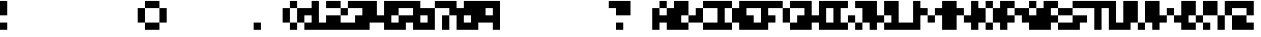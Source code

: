 SplineFontDB: 3.2
FontName: Bullet-Round
FullName: Bullet Round
FamilyName: Bullet
Weight: Regular
Copyright: Copyright (c) 2023, Robin
UComments: "2023-1-13: Created with FontForge (http://fontforge.org)"
Version: 001.000
ItalicAngle: 0
UnderlinePosition: -50
UnderlineWidth: 25
Ascent: 400
Descent: 100
InvalidEm: 0
LayerCount: 2
Layer: 0 0 "Back" 1
Layer: 1 0 "Fore" 0
XUID: [1021 475 -824446587 10045028]
StyleMap: 0x0000
FSType: 0
OS2Version: 0
OS2_WeightWidthSlopeOnly: 0
OS2_UseTypoMetrics: 1
CreationTime: 1673655408
ModificationTime: 1673655824
OS2TypoAscent: 0
OS2TypoAOffset: 1
OS2TypoDescent: 0
OS2TypoDOffset: 1
OS2TypoLinegap: 45
OS2WinAscent: 0
OS2WinAOffset: 1
OS2WinDescent: 0
OS2WinDOffset: 1
HheadAscent: 0
HheadAOffset: 1
HheadDescent: 0
HheadDOffset: 1
MarkAttachClasses: 1
DEI: 91125
Encoding: ISO8859-1
UnicodeInterp: none
NameList: AGL For New Fonts
DisplaySize: -48
AntiAlias: 0
FitToEm: 0
WinInfo: 0 29 10
OnlyBitmaps: 1
BeginPrivate: 0
EndPrivate
BeginChars: 256 256

StartChar: uni0000
Encoding: 0 0 0
Width: 300
Flags: W
LayerCount: 2
EndChar

StartChar: uni0001
Encoding: 1 1 1
Width: 300
Flags: W
LayerCount: 2
EndChar

StartChar: uni0002
Encoding: 2 2 2
Width: 300
Flags: W
LayerCount: 2
EndChar

StartChar: uni0003
Encoding: 3 3 3
Width: 300
Flags: W
LayerCount: 2
EndChar

StartChar: uni0004
Encoding: 4 4 4
Width: 300
Flags: W
LayerCount: 2
EndChar

StartChar: uni0005
Encoding: 5 5 5
Width: 300
Flags: W
LayerCount: 2
EndChar

StartChar: uni0006
Encoding: 6 6 6
Width: 300
Flags: W
LayerCount: 2
EndChar

StartChar: uni0007
Encoding: 7 7 7
Width: 300
Flags: W
LayerCount: 2
EndChar

StartChar: uni0008
Encoding: 8 8 8
Width: 300
Flags: W
LayerCount: 2
EndChar

StartChar: uni0009
Encoding: 9 9 9
Width: 300
Flags: W
LayerCount: 2
EndChar

StartChar: uni000A
Encoding: 10 10 10
Width: 300
Flags: W
LayerCount: 2
EndChar

StartChar: uni000B
Encoding: 11 11 11
Width: 300
Flags: W
LayerCount: 2
EndChar

StartChar: uni000C
Encoding: 12 12 12
Width: 300
Flags: W
LayerCount: 2
EndChar

StartChar: uni000D
Encoding: 13 13 13
Width: 300
Flags: W
LayerCount: 2
EndChar

StartChar: uni000E
Encoding: 14 14 14
Width: 300
Flags: W
LayerCount: 2
EndChar

StartChar: uni000F
Encoding: 15 15 15
Width: 300
Flags: W
LayerCount: 2
EndChar

StartChar: uni0010
Encoding: 16 16 16
Width: 300
Flags: W
LayerCount: 2
EndChar

StartChar: uni0011
Encoding: 17 17 17
Width: 300
Flags: W
LayerCount: 2
EndChar

StartChar: uni0012
Encoding: 18 18 18
Width: 300
Flags: W
LayerCount: 2
EndChar

StartChar: uni0013
Encoding: 19 19 19
Width: 300
Flags: W
LayerCount: 2
EndChar

StartChar: uni0014
Encoding: 20 20 20
Width: 300
Flags: W
LayerCount: 2
EndChar

StartChar: uni0015
Encoding: 21 21 21
Width: 300
Flags: W
LayerCount: 2
EndChar

StartChar: uni0016
Encoding: 22 22 22
Width: 300
Flags: W
LayerCount: 2
EndChar

StartChar: uni0017
Encoding: 23 23 23
Width: 300
Flags: W
LayerCount: 2
EndChar

StartChar: uni0018
Encoding: 24 24 24
Width: 300
Flags: W
LayerCount: 2
EndChar

StartChar: uni0019
Encoding: 25 25 25
Width: 300
Flags: W
LayerCount: 2
EndChar

StartChar: uni001A
Encoding: 26 26 26
Width: 300
Flags: W
LayerCount: 2
EndChar

StartChar: uni001B
Encoding: 27 27 27
Width: 300
Flags: W
LayerCount: 2
EndChar

StartChar: uni001C
Encoding: 28 28 28
Width: 300
Flags: W
LayerCount: 2
EndChar

StartChar: uni001D
Encoding: 29 29 29
Width: 300
Flags: W
LayerCount: 2
EndChar

StartChar: uni001E
Encoding: 30 30 30
Width: 300
Flags: W
LayerCount: 2
EndChar

StartChar: uni001F
Encoding: 31 31 31
Width: 300
Flags: W
LayerCount: 2
EndChar

StartChar: space
Encoding: 32 32 32
Width: 300
Flags: W
LayerCount: 2
EndChar

StartChar: exclam
Encoding: 33 33 33
Width: 100
Flags: W
LayerCount: 2
Fore
SplineSet
0 300 m 1
 0 400 l 1
 100 400 l 1
 100 300 l 1
 100 200 l 1
 0 200 l 1
 0 300 l 1
0 0 m 1
 0 100 l 1
 100 100 l 1
 100 0 l 1
 0 0 l 1
EndSplineSet
EndChar

StartChar: quotedbl
Encoding: 34 34 34
Width: 300
Flags: W
LayerCount: 2
EndChar

StartChar: numbersign
Encoding: 35 35 35
Width: 300
Flags: W
LayerCount: 2
EndChar

StartChar: dollar
Encoding: 36 36 36
Width: 300
Flags: W
LayerCount: 2
EndChar

StartChar: percent
Encoding: 37 37 37
Width: 300
Flags: W
LayerCount: 2
EndChar

StartChar: ampersand
Encoding: 38 38 38
Width: 300
Flags: W
LayerCount: 2
EndChar

StartChar: quotesingle
Encoding: 39 39 39
Width: 300
Flags: W
LayerCount: 2
EndChar

StartChar: parenleft
Encoding: 40 40 40
Width: 200
Flags: W
LayerCount: 2
Fore
SplineSet
100 300 m 1
 100 400 l 1
 200 400 l 1
 200 300 l 1
 100 300 l 1
0 200 m 1
 0 300 l 1
 100 300 l 1
 100 200 l 1
 100 100 l 1
 0 100 l 1
 0 200 l 1
100 0 m 1
 100 100 l 1
 200 100 l 1
 200 0 l 1
 100 0 l 1
EndSplineSet
EndChar

StartChar: parenright
Encoding: 41 41 41
Width: 200
Flags: W
LayerCount: 2
Fore
SplineSet
0 300 m 1
 0 400 l 1
 100 400 l 1
 100 300 l 1
 0 300 l 1
100 200 m 1
 100 300 l 1
 200 300 l 1
 200 200 l 1
 200 100 l 1
 100 100 l 1
 100 200 l 1
0 0 m 1
 0 100 l 1
 100 100 l 1
 100 0 l 1
 0 0 l 1
EndSplineSet
EndChar

StartChar: asterisk
Encoding: 42 42 42
Width: 300
Flags: W
LayerCount: 2
EndChar

StartChar: plus
Encoding: 43 43 43
Width: 300
Flags: W
LayerCount: 2
EndChar

StartChar: comma
Encoding: 44 44 44
Width: 300
Flags: W
LayerCount: 2
EndChar

StartChar: hyphen
Encoding: 45 45 45
Width: 300
Flags: W
LayerCount: 2
EndChar

StartChar: period
Encoding: 46 46 46
Width: 100
Flags: W
LayerCount: 2
Fore
SplineSet
0 0 m 1
 0 100 l 1
 100 100 l 1
 100 0 l 1
 0 0 l 1
EndSplineSet
EndChar

StartChar: slash
Encoding: 47 47 47
Width: 300
Flags: W
LayerCount: 2
EndChar

StartChar: zero
Encoding: 48 48 48
Width: 300
Flags: W
LayerCount: 2
Fore
SplineSet
100 300 m 1
 100 400 l 1
 200 400 l 1
 200 300 l 1
 100 300 l 1
100 300 m 1
 100 200 l 1
 100 100 l 1
 0 100 l 1
 0 200 l 1
 0 300 l 1
 100 300 l 1
200 200 m 1
 200 300 l 1
 300 300 l 1
 300 200 l 1
 300 100 l 1
 200 100 l 1
 200 200 l 1
100 0 m 1
 100 100 l 1
 200 100 l 1
 200 0 l 1
 100 0 l 1
EndSplineSet
EndChar

StartChar: one
Encoding: 49 49 49
Width: 300
Flags: W
LayerCount: 2
Fore
SplineSet
200 200 m 1
 200 100 l 1
 300 100 l 1
 300 0 l 1
 200 0 l 1
 100 0 l 1
 0 0 l 1
 0 100 l 1
 100 100 l 1
 100 200 l 1
 0 200 l 1
 0 300 l 1
 100 300 l 1
 100 400 l 1
 200 400 l 1
 200 300 l 1
 200 200 l 1
EndSplineSet
EndChar

StartChar: two
Encoding: 50 50 50
Width: 300
Flags: W
LayerCount: 2
Fore
SplineSet
100 400 m 1
 200 400 l 1
 200 300 l 1
 100 300 l 1
 0 300 l 1
 0 400 l 1
 100 400 l 1
200 200 m 1
 200 300 l 1
 300 300 l 1
 300 200 l 1
 200 200 l 1
0 200 m 1
 100 200 l 1
 200 200 l 1
 200 100 l 1
 300 100 l 1
 300 0 l 1
 200 0 l 1
 100 0 l 1
 0 0 l 1
 0 100 l 1
 0 200 l 1
EndSplineSet
EndChar

StartChar: three
Encoding: 51 51 51
Width: 300
Flags: W
LayerCount: 2
Fore
SplineSet
100 400 m 1
 200 400 l 1
 300 400 l 1
 300 300 l 1
 300 200 l 1
 300 100 l 1
 300 0 l 1
 200 0 l 1
 100 0 l 1
 0 0 l 1
 0 100 l 1
 100 100 l 1
 100 200 l 1
 200 200 l 1
 200 300 l 1
 100 300 l 1
 0 300 l 1
 0 400 l 1
 100 400 l 1
EndSplineSet
EndChar

StartChar: four
Encoding: 52 52 52
Width: 300
Flags: W
LayerCount: 2
Fore
SplineSet
200 300 m 1
 200 400 l 1
 300 400 l 1
 300 300 l 1
 300 200 l 1
 300 100 l 1
 300 0 l 1
 200 0 l 1
 200 100 l 1
 100 100 l 1
 0 100 l 1
 0 200 l 1
 0 300 l 1
 0 400 l 1
 100 400 l 1
 100 300 l 1
 100 200 l 1
 200 200 l 1
 200 300 l 1
EndSplineSet
EndChar

StartChar: five
Encoding: 53 53 53
Width: 300
Flags: W
LayerCount: 2
Fore
SplineSet
100 400 m 1
 200 400 l 1
 300 400 l 1
 300 300 l 1
 200 300 l 1
 100 300 l 1
 100 200 l 1
 0 200 l 1
 0 300 l 1
 0 400 l 1
 100 400 l 1
0 100 m 1
 100 100 l 1
 100 200 l 1
 200 200 l 1
 300 200 l 1
 300 100 l 1
 200 100 l 1
 200 0 l 1
 100 0 l 1
 0 0 l 1
 0 100 l 1
EndSplineSet
EndChar

StartChar: six
Encoding: 54 54 54
Width: 300
Flags: W
LayerCount: 2
Fore
SplineSet
100 300 m 1
 300 300 l 1
 300 0 l 1
 0 0 l 1
 0 400 l 1
 100 400 l 1
 100 300 l 1
200 100 m 1
 200 200 l 1
 100 200 l 1
 100 100 l 1
 200 100 l 1
EndSplineSet
EndChar

StartChar: seven
Encoding: 55 55 55
Width: 300
Flags: W
LayerCount: 2
Fore
SplineSet
100 400 m 1
 200 400 l 1
 300 400 l 1
 300 300 l 1
 300 200 l 1
 200 200 l 1
 200 300 l 1
 100 300 l 1
 0 300 l 1
 0 400 l 1
 100 400 l 1
100 100 m 1
 100 200 l 1
 200 200 l 1
 200 100 l 1
 200 0 l 1
 100 0 l 1
 100 100 l 1
EndSplineSet
EndChar

StartChar: eight
Encoding: 56 56 56
Width: 300
Flags: W
LayerCount: 2
Fore
SplineSet
100 400 m 1
 300 400 l 1
 300 0 l 1
 0 0 l 1
 0 300 l 1
 100 300 l 1
 100 400 l 1
200 100 m 1
 200 200 l 1
 100 200 l 1
 100 100 l 1
 200 100 l 1
EndSplineSet
EndChar

StartChar: nine
Encoding: 57 57 57
Width: 300
Flags: W
LayerCount: 2
Fore
SplineSet
200 400 m 1
 300 400 l 1
 300 0 l 1
 200 0 l 1
 200 100 l 1
 0 100 l 1
 0 400 l 1
 200 400 l 1
200 200 m 1
 200 300 l 1
 100 300 l 1
 100 200 l 1
 200 200 l 1
EndSplineSet
EndChar

StartChar: colon
Encoding: 58 58 58
Width: 300
Flags: W
LayerCount: 2
EndChar

StartChar: semicolon
Encoding: 59 59 59
Width: 300
Flags: W
LayerCount: 2
EndChar

StartChar: less
Encoding: 60 60 60
Width: 300
Flags: W
LayerCount: 2
EndChar

StartChar: equal
Encoding: 61 61 61
Width: 300
Flags: W
LayerCount: 2
EndChar

StartChar: greater
Encoding: 62 62 62
Width: 300
Flags: W
LayerCount: 2
EndChar

StartChar: question
Encoding: 63 63 63
Width: 300
Flags: W
LayerCount: 2
Fore
SplineSet
100 400 m 1
 200 400 l 1
 300 400 l 1
 300 300 l 1
 300 200 l 1
 200 200 l 1
 100 200 l 1
 100 300 l 1
 0 300 l 1
 0 400 l 1
 100 400 l 1
100 0 m 1
 100 100 l 1
 200 100 l 1
 200 0 l 1
 100 0 l 1
EndSplineSet
EndChar

StartChar: at
Encoding: 64 64 64
Width: 300
Flags: W
LayerCount: 2
EndChar

StartChar: A
Encoding: 65 65 65
Width: 300
Flags: W
LayerCount: 2
Fore
SplineSet
100 300 m 1
 100 400 l 1
 200 400 l 1
 200 300 l 1
 100 300 l 1
200 200 m 1
 200 300 l 1
 300 300 l 1
 300 200 l 1
 300 100 l 1
 300 0 l 1
 200 0 l 1
 200 100 l 1
 100 100 l 1
 100 0 l 1
 0 0 l 1
 0 100 l 1
 0 200 l 1
 0 300 l 1
 100 300 l 1
 100 200 l 1
 200 200 l 1
EndSplineSet
EndChar

StartChar: B
Encoding: 66 66 66
Width: 300
Flags: W
LayerCount: 2
Fore
SplineSet
100 200 m 1
 100 100 l 1
 200 100 l 1
 200 0 l 1
 100 0 l 1
 0 0 l 1
 0 100 l 1
 0 200 l 1
 0 300 l 1
 0 400 l 1
 100 400 l 1
 200 400 l 1
 200 300 l 1
 200 200 l 1
 100 200 l 1
200 100 m 1
 200 200 l 1
 300 200 l 1
 300 100 l 1
 200 100 l 1
EndSplineSet
EndChar

StartChar: C
Encoding: 67 67 67
Width: 300
Flags: W
LayerCount: 2
Fore
SplineSet
100 400 m 1
 200 400 l 1
 300 400 l 1
 300 300 l 1
 200 300 l 1
 100 300 l 1
 100 400 l 1
0 200 m 1
 0 300 l 1
 100 300 l 1
 100 200 l 1
 100 100 l 1
 0 100 l 1
 0 200 l 1
200 0 m 1
 100 0 l 1
 100 100 l 1
 200 100 l 1
 300 100 l 1
 300 0 l 1
 200 0 l 1
EndSplineSet
EndChar

StartChar: D
Encoding: 68 68 68
Width: 300
Flags: W
LayerCount: 2
Fore
SplineSet
200 200 m 1
 200 300 l 1
 300 300 l 1
 300 200 l 1
 300 100 l 1
 200 100 l 1
 200 200 l 1
100 200 m 1
 100 100 l 1
 200 100 l 1
 200 0 l 1
 100 0 l 1
 0 0 l 1
 0 100 l 1
 0 200 l 1
 0 300 l 1
 0 400 l 1
 100 400 l 1
 200 400 l 1
 200 300 l 1
 100 300 l 1
 100 200 l 1
EndSplineSet
EndChar

StartChar: E
Encoding: 69 69 69
Width: 300
Flags: W
LayerCount: 2
Fore
SplineSet
100 400 m 1
 200 400 l 1
 300 400 l 1
 300 300 l 1
 200 300 l 1
 100 300 l 1
 100 200 l 1
 200 200 l 1
 200 100 l 1
 300 100 l 1
 300 0 l 1
 200 0 l 1
 100 0 l 1
 0 0 l 1
 0 100 l 1
 0 200 l 1
 0 300 l 1
 0 400 l 1
 100 400 l 1
EndSplineSet
EndChar

StartChar: F
Encoding: 70 70 70
Width: 300
Flags: W
LayerCount: 2
Fore
SplineSet
100 400 m 1
 200 400 l 1
 300 400 l 1
 300 300 l 1
 200 300 l 1
 100 300 l 1
 100 200 l 1
 200 200 l 1
 200 100 l 1
 100 100 l 1
 100 0 l 1
 0 0 l 1
 0 100 l 1
 0 200 l 1
 0 300 l 1
 0 400 l 1
 100 400 l 1
EndSplineSet
EndChar

StartChar: G
Encoding: 71 71 71
Width: 300
Flags: W
LayerCount: 2
Fore
SplineSet
100 400 m 1
 200 400 l 1
 300 400 l 1
 300 300 l 1
 200 300 l 1
 100 300 l 1
 100 400 l 1
0 200 m 1
 0 300 l 1
 100 300 l 1
 100 200 l 1
 100 100 l 1
 0 100 l 1
 0 200 l 1
200 0 m 1
 100 0 l 1
 100 100 l 1
 200 100 l 1
 200 200 l 1
 300 200 l 1
 300 100 l 1
 300 0 l 1
 200 0 l 1
EndSplineSet
EndChar

StartChar: H
Encoding: 72 72 72
Width: 300
Flags: W
LayerCount: 2
Fore
SplineSet
200 300 m 1
 200 400 l 1
 300 400 l 1
 300 300 l 1
 300 200 l 1
 300 100 l 1
 300 0 l 1
 200 0 l 1
 200 100 l 1
 100 100 l 1
 100 0 l 1
 0 0 l 1
 0 100 l 1
 0 200 l 1
 0 300 l 1
 0 400 l 1
 100 400 l 1
 100 300 l 1
 100 200 l 1
 200 200 l 1
 200 300 l 1
EndSplineSet
EndChar

StartChar: I
Encoding: 73 73 73
Width: 300
Flags: W
LayerCount: 2
Fore
SplineSet
200 0 m 1
 100 0 l 1
 0 0 l 1
 0 100 l 1
 100 100 l 1
 100 200 l 1
 100 300 l 1
 0 300 l 1
 0 400 l 1
 100 400 l 1
 200 400 l 1
 300 400 l 1
 300 300 l 1
 200 300 l 1
 200 200 l 1
 200 100 l 1
 300 100 l 1
 300 0 l 1
 200 0 l 1
EndSplineSet
EndChar

StartChar: J
Encoding: 74 74 74
Width: 300
Flags: W
LayerCount: 2
Fore
SplineSet
0 100 m 1
 0 200 l 1
 100 200 l 1
 100 100 l 1
 0 100 l 1
300 200 m 1
 300 100 l 1
 200 100 l 1
 200 200 l 1
 200 300 l 1
 100 300 l 1
 100 400 l 1
 200 400 l 1
 300 400 l 1
 300 300 l 1
 300 200 l 1
100 0 m 1
 100 100 l 1
 200 100 l 1
 200 0 l 1
 100 0 l 1
EndSplineSet
EndChar

StartChar: K
Encoding: 75 75 75
Width: 300
Flags: W
LayerCount: 2
Fore
SplineSet
300 300 m 1
 300 200 l 1
 200 200 l 1
 200 300 l 1
 200 400 l 1
 300 400 l 1
 300 300 l 1
200 200 m 1
 200 100 l 1
 100 100 l 1
 100 0 l 1
 0 0 l 1
 0 100 l 1
 0 200 l 1
 0 300 l 1
 0 400 l 1
 100 400 l 1
 100 300 l 1
 100 200 l 1
 200 200 l 1
200 0 m 1
 200 100 l 1
 300 100 l 1
 300 0 l 1
 200 0 l 1
EndSplineSet
EndChar

StartChar: L
Encoding: 76 76 76
Width: 300
Flags: W
LayerCount: 2
Fore
SplineSet
200 0 m 1
 100 0 l 1
 0 0 l 1
 0 100 l 1
 0 200 l 1
 0 300 l 1
 0 400 l 1
 100 400 l 1
 100 300 l 1
 100 200 l 1
 100 100 l 1
 200 100 l 1
 300 100 l 1
 300 0 l 1
 200 0 l 1
EndSplineSet
EndChar

StartChar: M
Encoding: 77 77 77
Width: 500
Flags: W
LayerCount: 2
Fore
SplineSet
200 100 m 1
 200 200 l 1
 300 200 l 1
 300 100 l 1
 200 100 l 1
100 100 m 1
 100 0 l 1
 0 0 l 1
 0 100 l 1
 0 200 l 1
 0 300 l 1
 0 400 l 1
 100 400 l 1
 100 300 l 1
 200 300 l 1
 200 200 l 1
 100 200 l 1
 100 100 l 1
400 100 m 1
 400 200 l 1
 300 200 l 1
 300 300 l 1
 400 300 l 1
 400 400 l 1
 500 400 l 1
 500 300 l 1
 500 200 l 1
 500 100 l 1
 500 0 l 1
 400 0 l 1
 400 100 l 1
EndSplineSet
EndChar

StartChar: N
Encoding: 78 78 78
Width: 400
Flags: W
LayerCount: 2
Fore
SplineSet
100 300 m 1
 200 300 l 1
 200 200 l 1
 100 200 l 1
 100 100 l 1
 100 0 l 1
 0 0 l 1
 0 100 l 1
 0 200 l 1
 0 300 l 1
 0 400 l 1
 100 400 l 1
 100 300 l 1
300 300 m 1
 300 400 l 1
 400 400 l 1
 400 300 l 1
 400 200 l 1
 400 100 l 1
 400 0 l 1
 300 0 l 1
 300 100 l 1
 200 100 l 1
 200 200 l 1
 300 200 l 1
 300 300 l 1
EndSplineSet
EndChar

StartChar: O
Encoding: 79 79 79
Width: 300
Flags: W
LayerCount: 2
Fore
SplineSet
100 300 m 1
 100 400 l 1
 200 400 l 1
 200 300 l 1
 100 300 l 1
100 300 m 1
 100 200 l 1
 100 100 l 1
 0 100 l 1
 0 200 l 1
 0 300 l 1
 100 300 l 1
200 200 m 1
 200 300 l 1
 300 300 l 1
 300 200 l 1
 300 100 l 1
 200 100 l 1
 200 200 l 1
100 0 m 1
 100 100 l 1
 200 100 l 1
 200 0 l 1
 100 0 l 1
EndSplineSet
EndChar

StartChar: P
Encoding: 80 80 80
Width: 300
Flags: W
LayerCount: 2
Fore
SplineSet
100 300 m 1
 100 200 l 1
 200 200 l 1
 200 100 l 1
 100 100 l 1
 100 0 l 1
 0 0 l 1
 0 100 l 1
 0 200 l 1
 0 300 l 1
 0 400 l 1
 100 400 l 1
 200 400 l 1
 200 300 l 1
 100 300 l 1
200 200 m 1
 200 300 l 1
 300 300 l 1
 300 200 l 1
 200 200 l 1
EndSplineSet
EndChar

StartChar: Q
Encoding: 81 81 81
Width: 300
Flags: W
LayerCount: 2
Fore
SplineSet
100 300 m 1
 100 400 l 1
 200 400 l 1
 200 300 l 1
 100 300 l 1
200 200 m 1
 200 300 l 1
 300 300 l 1
 300 200 l 1
 300 100 l 1
 300 0 l 1
 200 0 l 1
 100 0 l 1
 100 100 l 1
 0 100 l 1
 0 200 l 1
 0 300 l 1
 100 300 l 1
 100 200 l 1
 200 200 l 1
EndSplineSet
EndChar

StartChar: R
Encoding: 82 82 82
Width: 300
Flags: W
LayerCount: 2
Fore
SplineSet
100 300 m 1
 100 200 l 1
 200 200 l 1
 200 100 l 1
 100 100 l 1
 100 0 l 1
 0 0 l 1
 0 100 l 1
 0 200 l 1
 0 300 l 1
 0 400 l 1
 100 400 l 1
 200 400 l 1
 200 300 l 1
 100 300 l 1
200 200 m 1
 200 300 l 1
 300 300 l 1
 300 200 l 1
 200 200 l 1
200 0 m 1
 200 100 l 1
 300 100 l 1
 300 0 l 1
 200 0 l 1
EndSplineSet
EndChar

StartChar: S
Encoding: 83 83 83
Width: 300
Flags: W
LayerCount: 2
Fore
SplineSet
100 400 m 1
 200 400 l 1
 300 400 l 1
 300 300 l 1
 200 300 l 1
 100 300 l 1
 100 400 l 1
0 200 m 1
 0 300 l 1
 100 300 l 1
 100 200 l 1
 0 200 l 1
0 100 m 1
 100 100 l 1
 100 200 l 1
 200 200 l 1
 300 200 l 1
 300 100 l 1
 200 100 l 1
 200 0 l 1
 100 0 l 1
 0 0 l 1
 0 100 l 1
EndSplineSet
EndChar

StartChar: T
Encoding: 84 84 84
Width: 300
Flags: W
LayerCount: 2
Fore
SplineSet
100 400 m 1
 200 400 l 1
 300 400 l 1
 300 300 l 1
 200 300 l 1
 200 200 l 1
 200 100 l 1
 200 0 l 1
 100 0 l 1
 100 100 l 1
 100 200 l 1
 100 300 l 1
 0 300 l 1
 0 400 l 1
 100 400 l 1
EndSplineSet
EndChar

StartChar: U
Encoding: 85 85 85
Width: 300
Flags: W
LayerCount: 2
Fore
SplineSet
200 300 m 1
 200 400 l 1
 300 400 l 1
 300 300 l 1
 300 200 l 1
 300 100 l 1
 300 0 l 1
 200 0 l 1
 100 0 l 1
 0 0 l 1
 0 100 l 1
 0 200 l 1
 0 300 l 1
 0 400 l 1
 100 400 l 1
 100 300 l 1
 100 200 l 1
 100 100 l 1
 200 100 l 1
 200 200 l 1
 200 300 l 1
EndSplineSet
EndChar

StartChar: V
Encoding: 86 86 86
Width: 300
Flags: W
LayerCount: 2
Fore
SplineSet
100 200 m 1
 100 100 l 1
 0 100 l 1
 0 200 l 1
 0 300 l 1
 0 400 l 1
 100 400 l 1
 100 300 l 1
 100 200 l 1
300 200 m 1
 300 100 l 1
 200 100 l 1
 200 200 l 1
 200 300 l 1
 200 400 l 1
 300 400 l 1
 300 300 l 1
 300 200 l 1
100 0 m 1
 100 100 l 1
 200 100 l 1
 200 0 l 1
 100 0 l 1
EndSplineSet
EndChar

StartChar: W
Encoding: 87 87 87
Width: 500
Flags: W
LayerCount: 2
Fore
SplineSet
100 300 m 1
 100 200 l 1
 200 200 l 1
 200 100 l 1
 100 100 l 1
 100 0 l 1
 0 0 l 1
 0 100 l 1
 0 200 l 1
 0 300 l 1
 0 400 l 1
 100 400 l 1
 100 300 l 1
200 200 m 1
 200 300 l 1
 300 300 l 1
 300 200 l 1
 200 200 l 1
400 300 m 1
 400 400 l 1
 500 400 l 1
 500 300 l 1
 500 200 l 1
 500 100 l 1
 500 0 l 1
 400 0 l 1
 400 100 l 1
 300 100 l 1
 300 200 l 1
 400 200 l 1
 400 300 l 1
EndSplineSet
EndChar

StartChar: X
Encoding: 88 88 88
Width: 300
Flags: W
LayerCount: 2
Fore
SplineSet
100 400 m 1
 100 300 l 1
 100 200 l 1
 0 200 l 1
 0 300 l 1
 0 400 l 1
 100 400 l 1
200 300 m 1
 200 400 l 1
 300 400 l 1
 300 300 l 1
 300 200 l 1
 200 200 l 1
 200 300 l 1
100 100 m 1
 100 200 l 1
 200 200 l 1
 200 100 l 1
 100 100 l 1
0 0 m 1
 0 100 l 1
 100 100 l 1
 100 0 l 1
 0 0 l 1
200 0 m 1
 200 100 l 1
 300 100 l 1
 300 0 l 1
 200 0 l 1
EndSplineSet
EndChar

StartChar: Y
Encoding: 89 89 89
Width: 300
Flags: W
LayerCount: 2
Fore
SplineSet
100 400 m 1
 100 300 l 1
 100 200 l 1
 0 200 l 1
 0 300 l 1
 0 400 l 1
 100 400 l 1
200 300 m 1
 200 400 l 1
 300 400 l 1
 300 300 l 1
 300 200 l 1
 200 200 l 1
 200 300 l 1
100 100 m 1
 100 200 l 1
 200 200 l 1
 200 100 l 1
 200 0 l 1
 100 0 l 1
 100 100 l 1
EndSplineSet
EndChar

StartChar: Z
Encoding: 90 90 90
Width: 300
Flags: W
LayerCount: 2
Fore
SplineSet
200 400 m 1
 300 400 l 1
 300 300 l 1
 300 200 l 1
 200 200 l 1
 200 300 l 1
 100 300 l 1
 0 300 l 1
 0 400 l 1
 100 400 l 1
 200 400 l 1
0 200 m 1
 100 200 l 1
 200 200 l 1
 200 100 l 1
 300 100 l 1
 300 0 l 1
 200 0 l 1
 100 0 l 1
 0 0 l 1
 0 100 l 1
 0 200 l 1
EndSplineSet
EndChar

StartChar: bracketleft
Encoding: 91 91 91
Width: 300
Flags: W
LayerCount: 2
EndChar

StartChar: backslash
Encoding: 92 92 92
Width: 300
Flags: W
LayerCount: 2
EndChar

StartChar: bracketright
Encoding: 93 93 93
Width: 300
Flags: W
LayerCount: 2
EndChar

StartChar: asciicircum
Encoding: 94 94 94
Width: 300
Flags: W
LayerCount: 2
EndChar

StartChar: underscore
Encoding: 95 95 95
Width: 300
Flags: W
LayerCount: 2
EndChar

StartChar: grave
Encoding: 96 96 96
Width: 300
Flags: W
LayerCount: 2
EndChar

StartChar: a
Encoding: 97 97 97
Width: 300
Flags: W
LayerCount: 2
Fore
SplineSet
100 300 m 1
 200 300 l 1
 300 300 l 1
 300 200 l 1
 300 100 l 1
 300 0 l 1
 200 0 l 1
 100 0 l 1
 100 100 l 1
 200 100 l 1
 200 200 l 1
 100 200 l 1
 100 300 l 1
0 100 m 1
 0 200 l 1
 100 200 l 1
 100 100 l 1
 0 100 l 1
EndSplineSet
EndChar

StartChar: b
Encoding: 98 98 98
Width: 300
Flags: W
LayerCount: 2
Fore
SplineSet
100 200 m 1
 100 100 l 1
 200 100 l 1
 200 0 l 1
 100 0 l 1
 0 0 l 1
 0 100 l 1
 0 200 l 1
 0 300 l 1
 0 400 l 1
 100 400 l 1
 100 300 l 1
 200 300 l 1
 200 200 l 1
 100 200 l 1
200 100 m 1
 200 200 l 1
 300 200 l 1
 300 100 l 1
 200 100 l 1
EndSplineSet
EndChar

StartChar: c
Encoding: 99 99 99
Width: 300
Flags: W
LayerCount: 2
Fore
SplineSet
100 300 m 1
 200 300 l 1
 300 300 l 1
 300 200 l 1
 200 200 l 1
 100 200 l 1
 100 300 l 1
0 100 m 1
 0 200 l 1
 100 200 l 1
 100 100 l 1
 0 100 l 1
200 0 m 1
 100 0 l 1
 100 100 l 1
 200 100 l 1
 300 100 l 1
 300 0 l 1
 200 0 l 1
EndSplineSet
EndChar

StartChar: d
Encoding: 100 100 100
Width: 300
Flags: W
LayerCount: 2
Fore
SplineSet
200 300 m 1
 200 400 l 1
 300 400 l 1
 300 300 l 1
 300 200 l 1
 300 100 l 1
 300 0 l 1
 200 0 l 1
 100 0 l 1
 100 100 l 1
 200 100 l 1
 200 200 l 1
 100 200 l 1
 100 300 l 1
 200 300 l 1
0 100 m 1
 0 200 l 1
 100 200 l 1
 100 100 l 1
 0 100 l 1
EndSplineSet
EndChar

StartChar: e
Encoding: 101 101 101
Width: 300
Flags: W
LayerCount: 2
Fore
SplineSet
100 300 m 1
 100 400 l 1
 200 400 l 1
 200 300 l 1
 100 300 l 1
100 300 m 1
 100 200 l 1
 200 200 l 1
 200 100 l 1
 300 100 l 1
 300 0 l 1
 200 0 l 1
 100 0 l 1
 100 100 l 1
 0 100 l 1
 0 200 l 1
 0 300 l 1
 100 300 l 1
200 200 m 1
 200 300 l 1
 300 300 l 1
 300 200 l 1
 200 200 l 1
EndSplineSet
EndChar

StartChar: f
Encoding: 102 102 102
Width: 300
Flags: W
LayerCount: 2
Fore
SplineSet
200 300 m 1
 200 400 l 1
 300 400 l 1
 300 300 l 1
 200 300 l 1
100 200 m 1
 100 300 l 1
 200 300 l 1
 200 200 l 1
 300 200 l 1
 300 100 l 1
 200 100 l 1
 200 0 l 1
 100 0 l 1
 100 100 l 1
 0 100 l 1
 0 200 l 1
 100 200 l 1
EndSplineSet
EndChar

StartChar: g
Encoding: 103 103 103
Width: 300
Flags: W
LayerCount: 2
Fore
SplineSet
100 300 m 1
 200 300 l 1
 300 300 l 1
 300 200 l 1
 300 100 l 1
 300 0 l 1
 200 0 l 1
 200 100 l 1
 100 100 l 1
 0 100 l 1
 0 200 l 1
 100 200 l 1
 100 300 l 1
0 0 m 1
 100 0 l 1
 200 0 l 1
 200 -100 l 1
 100 -100 l 1
 0 -100 l 1
 0 0 l 1
EndSplineSet
EndChar

StartChar: h
Encoding: 104 104 104
Width: 300
Flags: W
LayerCount: 2
Fore
SplineSet
100 300 m 1
 200 300 l 1
 200 200 l 1
 100 200 l 1
 100 100 l 1
 100 0 l 1
 0 0 l 1
 0 100 l 1
 0 200 l 1
 0 300 l 1
 0 400 l 1
 100 400 l 1
 100 300 l 1
200 100 m 1
 200 200 l 1
 300 200 l 1
 300 100 l 1
 300 0 l 1
 200 0 l 1
 200 100 l 1
EndSplineSet
EndChar

StartChar: i
Encoding: 105 105 105
Width: 100
Flags: W
LayerCount: 2
Fore
SplineSet
0 300 m 1
 0 400 l 1
 100 400 l 1
 100 300 l 1
 0 300 l 1
100 100 m 1
 100 0 l 1
 0 0 l 1
 0 100 l 1
 0 200 l 1
 100 200 l 1
 100 100 l 1
EndSplineSet
EndChar

StartChar: j
Encoding: 106 106 106
Width: 200
Flags: W
LayerCount: 2
Fore
SplineSet
100 300 m 1
 100 400 l 1
 200 400 l 1
 200 300 l 1
 100 300 l 1
200 100 m 1
 200 0 l 1
 100 0 l 1
 100 100 l 1
 100 200 l 1
 200 200 l 1
 200 100 l 1
0 -100 m 1
 0 0 l 1
 100 0 l 1
 100 -100 l 1
 0 -100 l 1
EndSplineSet
EndChar

StartChar: k
Encoding: 107 107 107
Width: 300
Flags: W
LayerCount: 2
Fore
SplineSet
200 200 m 1
 200 300 l 1
 300 300 l 1
 300 200 l 1
 200 200 l 1
100 200 m 1
 200 200 l 1
 200 100 l 1
 100 100 l 1
 100 0 l 1
 0 0 l 1
 0 100 l 1
 0 200 l 1
 0 300 l 1
 0 400 l 1
 100 400 l 1
 100 300 l 1
 100 200 l 1
200 0 m 1
 200 100 l 1
 300 100 l 1
 300 0 l 1
 200 0 l 1
EndSplineSet
EndChar

StartChar: l
Encoding: 108 108 108
Width: 100
Flags: W
LayerCount: 2
Fore
SplineSet
100 100 m 1
 100 0 l 1
 0 0 l 1
 0 100 l 1
 0 200 l 1
 0 300 l 1
 0 400 l 1
 100 400 l 1
 100 300 l 1
 100 200 l 1
 100 100 l 1
EndSplineSet
EndChar

StartChar: m
Encoding: 109 109 109
Width: 500
Flags: W
LayerCount: 2
Fore
SplineSet
100 300 m 1
 200 300 l 1
 200 200 l 1
 100 200 l 1
 100 100 l 1
 100 0 l 1
 0 0 l 1
 0 100 l 1
 0 200 l 1
 0 300 l 1
 100 300 l 1
200 100 m 1
 200 200 l 1
 300 200 l 1
 300 100 l 1
 300 0 l 1
 200 0 l 1
 200 100 l 1
300 200 m 1
 300 300 l 1
 400 300 l 1
 400 200 l 1
 300 200 l 1
400 100 m 1
 400 200 l 1
 500 200 l 1
 500 100 l 1
 500 0 l 1
 400 0 l 1
 400 100 l 1
EndSplineSet
EndChar

StartChar: n
Encoding: 110 110 110
Width: 300
Flags: W
LayerCount: 2
Fore
SplineSet
100 300 m 1
 200 300 l 1
 200 200 l 1
 100 200 l 1
 100 100 l 1
 100 0 l 1
 0 0 l 1
 0 100 l 1
 0 200 l 1
 0 300 l 1
 100 300 l 1
200 0 m 1
 200 100 l 1
 200 200 l 1
 300 200 l 1
 300 100 l 1
 300 0 l 1
 200 0 l 1
EndSplineSet
EndChar

StartChar: o
Encoding: 111 111 111
Width: 300
Flags: W
LayerCount: 2
Fore
SplineSet
100 200 m 1
 100 300 l 1
 200 300 l 1
 200 200 l 1
 100 200 l 1
0 100 m 1
 0 200 l 1
 100 200 l 1
 100 100 l 1
 0 100 l 1
200 100 m 1
 200 200 l 1
 300 200 l 1
 300 100 l 1
 200 100 l 1
100 0 m 1
 100 100 l 1
 200 100 l 1
 200 0 l 1
 100 0 l 1
EndSplineSet
EndChar

StartChar: p
Encoding: 112 112 112
Width: 300
Flags: W
LayerCount: 2
Fore
SplineSet
100 200 m 1
 100 100 l 1
 200 100 l 1
 200 0 l 1
 100 0 l 1
 100 -100 l 1
 0 -100 l 1
 0 0 l 1
 0 100 l 1
 0 200 l 1
 0 300 l 1
 100 300 l 1
 200 300 l 1
 200 200 l 1
 100 200 l 1
200 100 m 1
 200 200 l 1
 300 200 l 1
 300 100 l 1
 200 100 l 1
EndSplineSet
EndChar

StartChar: q
Encoding: 113 113 113
Width: 300
Flags: W
LayerCount: 2
Fore
SplineSet
100 300 m 1
 200 300 l 1
 300 300 l 1
 300 200 l 1
 300 100 l 1
 300 0 l 1
 300 -100 l 1
 200 -100 l 1
 200 0 l 1
 100 0 l 1
 100 100 l 1
 200 100 l 1
 200 200 l 1
 100 200 l 1
 100 300 l 1
0 100 m 1
 0 200 l 1
 100 200 l 1
 100 100 l 1
 0 100 l 1
EndSplineSet
EndChar

StartChar: r
Encoding: 114 114 114
Width: 300
Flags: W
LayerCount: 2
Fore
SplineSet
100 300 m 1
 200 300 l 1
 200 200 l 1
 100 200 l 1
 100 100 l 1
 100 0 l 1
 0 0 l 1
 0 100 l 1
 0 200 l 1
 0 300 l 1
 100 300 l 1
200 100 m 1
 200 200 l 1
 300 200 l 1
 300 100 l 1
 200 100 l 1
EndSplineSet
EndChar

StartChar: s
Encoding: 115 115 115
Width: 300
Flags: W
LayerCount: 2
Fore
SplineSet
100 300 m 1
 200 300 l 1
 300 300 l 1
 300 200 l 1
 200 200 l 1
 200 100 l 1
 200 0 l 1
 100 0 l 1
 0 0 l 1
 0 100 l 1
 100 100 l 1
 100 200 l 1
 100 300 l 1
EndSplineSet
EndChar

StartChar: t
Encoding: 116 116 116
Width: 300
Flags: W
LayerCount: 2
Fore
SplineSet
200 400 m 1
 200 300 l 1
 300 300 l 1
 300 200 l 1
 200 200 l 1
 200 100 l 1
 200 0 l 1
 100 0 l 1
 100 100 l 1
 100 200 l 1
 0 200 l 1
 0 300 l 1
 100 300 l 1
 100 400 l 1
 200 400 l 1
EndSplineSet
EndChar

StartChar: u
Encoding: 117 117 117
Width: 300
Flags: W
LayerCount: 2
Fore
SplineSet
200 200 m 1
 200 300 l 1
 300 300 l 1
 300 200 l 1
 300 100 l 1
 300 0 l 1
 200 0 l 1
 100 0 l 1
 0 0 l 1
 0 100 l 1
 0 200 l 1
 0 300 l 1
 100 300 l 1
 100 200 l 1
 100 100 l 1
 200 100 l 1
 200 200 l 1
EndSplineSet
EndChar

StartChar: v
Encoding: 118 118 118
Width: 300
Flags: W
LayerCount: 2
Fore
SplineSet
100 300 m 1
 100 200 l 1
 100 100 l 1
 0 100 l 1
 0 200 l 1
 0 300 l 1
 100 300 l 1
200 200 m 1
 200 300 l 1
 300 300 l 1
 300 200 l 1
 300 100 l 1
 200 100 l 1
 200 200 l 1
100 0 m 1
 100 100 l 1
 200 100 l 1
 200 0 l 1
 100 0 l 1
EndSplineSet
EndChar

StartChar: w
Encoding: 119 119 119
Width: 500
Flags: W
LayerCount: 2
Fore
SplineSet
100 300 m 1
 100 200 l 1
 100 100 l 1
 0 100 l 1
 0 200 l 1
 0 300 l 1
 100 300 l 1
200 100 m 1
 200 200 l 1
 300 200 l 1
 300 100 l 1
 200 100 l 1
100 0 m 1
 100 100 l 1
 200 100 l 1
 200 0 l 1
 100 0 l 1
400 200 m 1
 400 300 l 1
 500 300 l 1
 500 200 l 1
 500 100 l 1
 400 100 l 1
 400 200 l 1
300 0 m 1
 300 100 l 1
 400 100 l 1
 400 0 l 1
 300 0 l 1
EndSplineSet
EndChar

StartChar: x
Encoding: 120 120 120
Width: 300
Flags: W
LayerCount: 2
Fore
SplineSet
0 200 m 1
 0 300 l 1
 100 300 l 1
 100 200 l 1
 0 200 l 1
200 200 m 1
 200 300 l 1
 300 300 l 1
 300 200 l 1
 200 200 l 1
100 100 m 1
 100 200 l 1
 200 200 l 1
 200 100 l 1
 100 100 l 1
0 0 m 1
 0 100 l 1
 100 100 l 1
 100 0 l 1
 0 0 l 1
200 0 m 1
 200 100 l 1
 300 100 l 1
 300 0 l 1
 200 0 l 1
EndSplineSet
EndChar

StartChar: y
Encoding: 121 121 121
Width: 300
Flags: W
LayerCount: 2
Fore
SplineSet
0 200 m 1
 0 300 l 1
 100 300 l 1
 100 200 l 1
 0 200 l 1
200 200 m 1
 200 300 l 1
 300 300 l 1
 300 200 l 1
 300 100 l 1
 300 0 l 1
 200 0 l 1
 200 100 l 1
 100 100 l 1
 100 200 l 1
 200 200 l 1
0 0 m 1
 100 0 l 1
 200 0 l 1
 200 -100 l 1
 100 -100 l 1
 0 -100 l 1
 0 0 l 1
EndSplineSet
EndChar

StartChar: z
Encoding: 122 122 122
Width: 300
Flags: W
LayerCount: 2
Fore
SplineSet
200 200 m 1
 200 100 l 1
 300 100 l 1
 300 0 l 1
 200 0 l 1
 100 0 l 1
 100 100 l 1
 100 200 l 1
 0 200 l 1
 0 300 l 1
 100 300 l 1
 200 300 l 1
 200 200 l 1
EndSplineSet
EndChar

StartChar: braceleft
Encoding: 123 123 123
Width: 300
Flags: W
LayerCount: 2
EndChar

StartChar: bar
Encoding: 124 124 124
Width: 300
Flags: W
LayerCount: 2
EndChar

StartChar: braceright
Encoding: 125 125 125
Width: 300
Flags: W
LayerCount: 2
EndChar

StartChar: asciitilde
Encoding: 126 126 126
Width: 300
Flags: W
LayerCount: 2
EndChar

StartChar: uni007F
Encoding: 127 127 127
Width: 300
Flags: W
LayerCount: 2
EndChar

StartChar: uni0080
Encoding: 128 128 128
Width: 300
Flags: W
LayerCount: 2
EndChar

StartChar: uni0081
Encoding: 129 129 129
Width: 300
Flags: W
LayerCount: 2
EndChar

StartChar: uni0082
Encoding: 130 130 130
Width: 300
Flags: W
LayerCount: 2
EndChar

StartChar: uni0083
Encoding: 131 131 131
Width: 300
Flags: W
LayerCount: 2
EndChar

StartChar: uni0084
Encoding: 132 132 132
Width: 300
Flags: W
LayerCount: 2
EndChar

StartChar: uni0085
Encoding: 133 133 133
Width: 300
Flags: W
LayerCount: 2
EndChar

StartChar: uni0086
Encoding: 134 134 134
Width: 300
Flags: W
LayerCount: 2
EndChar

StartChar: uni0087
Encoding: 135 135 135
Width: 300
Flags: W
LayerCount: 2
EndChar

StartChar: uni0088
Encoding: 136 136 136
Width: 300
Flags: W
LayerCount: 2
EndChar

StartChar: uni0089
Encoding: 137 137 137
Width: 300
Flags: W
LayerCount: 2
EndChar

StartChar: uni008A
Encoding: 138 138 138
Width: 300
Flags: W
LayerCount: 2
EndChar

StartChar: uni008B
Encoding: 139 139 139
Width: 300
Flags: W
LayerCount: 2
EndChar

StartChar: uni008C
Encoding: 140 140 140
Width: 300
Flags: W
LayerCount: 2
EndChar

StartChar: uni008D
Encoding: 141 141 141
Width: 300
Flags: W
LayerCount: 2
EndChar

StartChar: uni008E
Encoding: 142 142 142
Width: 300
Flags: W
LayerCount: 2
EndChar

StartChar: uni008F
Encoding: 143 143 143
Width: 300
Flags: W
LayerCount: 2
EndChar

StartChar: uni0090
Encoding: 144 144 144
Width: 300
Flags: W
LayerCount: 2
EndChar

StartChar: uni0091
Encoding: 145 145 145
Width: 300
Flags: W
LayerCount: 2
EndChar

StartChar: uni0092
Encoding: 146 146 146
Width: 300
Flags: W
LayerCount: 2
EndChar

StartChar: uni0093
Encoding: 147 147 147
Width: 300
Flags: W
LayerCount: 2
EndChar

StartChar: uni0094
Encoding: 148 148 148
Width: 300
Flags: W
LayerCount: 2
EndChar

StartChar: uni0095
Encoding: 149 149 149
Width: 300
Flags: W
LayerCount: 2
EndChar

StartChar: uni0096
Encoding: 150 150 150
Width: 300
Flags: W
LayerCount: 2
EndChar

StartChar: uni0097
Encoding: 151 151 151
Width: 300
Flags: W
LayerCount: 2
EndChar

StartChar: uni0098
Encoding: 152 152 152
Width: 300
Flags: W
LayerCount: 2
EndChar

StartChar: uni0099
Encoding: 153 153 153
Width: 300
Flags: W
LayerCount: 2
EndChar

StartChar: uni009A
Encoding: 154 154 154
Width: 300
Flags: W
LayerCount: 2
EndChar

StartChar: uni009B
Encoding: 155 155 155
Width: 300
Flags: W
LayerCount: 2
EndChar

StartChar: uni009C
Encoding: 156 156 156
Width: 300
Flags: W
LayerCount: 2
EndChar

StartChar: uni009D
Encoding: 157 157 157
Width: 300
Flags: W
LayerCount: 2
EndChar

StartChar: uni009E
Encoding: 158 158 158
Width: 300
Flags: W
LayerCount: 2
EndChar

StartChar: uni009F
Encoding: 159 159 159
Width: 300
Flags: W
LayerCount: 2
EndChar

StartChar: uni00A0
Encoding: 160 160 160
Width: 300
Flags: W
LayerCount: 2
EndChar

StartChar: exclamdown
Encoding: 161 161 161
Width: 300
Flags: W
LayerCount: 2
EndChar

StartChar: cent
Encoding: 162 162 162
Width: 300
Flags: W
LayerCount: 2
EndChar

StartChar: sterling
Encoding: 163 163 163
Width: 300
Flags: W
LayerCount: 2
EndChar

StartChar: currency
Encoding: 164 164 164
Width: 300
Flags: W
LayerCount: 2
EndChar

StartChar: yen
Encoding: 165 165 165
Width: 300
Flags: W
LayerCount: 2
EndChar

StartChar: brokenbar
Encoding: 166 166 166
Width: 300
Flags: W
LayerCount: 2
EndChar

StartChar: section
Encoding: 167 167 167
Width: 300
Flags: W
LayerCount: 2
EndChar

StartChar: dieresis
Encoding: 168 168 168
Width: 300
Flags: W
LayerCount: 2
EndChar

StartChar: copyright
Encoding: 169 169 169
Width: 300
Flags: W
LayerCount: 2
EndChar

StartChar: ordfeminine
Encoding: 170 170 170
Width: 300
Flags: W
LayerCount: 2
EndChar

StartChar: guillemotleft
Encoding: 171 171 171
Width: 300
Flags: W
LayerCount: 2
EndChar

StartChar: logicalnot
Encoding: 172 172 172
Width: 300
Flags: W
LayerCount: 2
EndChar

StartChar: uni00AD
Encoding: 173 173 173
Width: 300
Flags: W
LayerCount: 2
EndChar

StartChar: registered
Encoding: 174 174 174
Width: 300
Flags: W
LayerCount: 2
EndChar

StartChar: macron
Encoding: 175 175 175
Width: 300
Flags: W
LayerCount: 2
EndChar

StartChar: degree
Encoding: 176 176 176
Width: 300
Flags: W
LayerCount: 2
EndChar

StartChar: plusminus
Encoding: 177 177 177
Width: 300
Flags: W
LayerCount: 2
EndChar

StartChar: uni00B2
Encoding: 178 178 178
Width: 300
Flags: W
LayerCount: 2
EndChar

StartChar: uni00B3
Encoding: 179 179 179
Width: 300
Flags: W
LayerCount: 2
EndChar

StartChar: acute
Encoding: 180 180 180
Width: 300
Flags: W
LayerCount: 2
EndChar

StartChar: mu
Encoding: 181 181 181
Width: 300
Flags: W
LayerCount: 2
EndChar

StartChar: paragraph
Encoding: 182 182 182
Width: 300
Flags: W
LayerCount: 2
EndChar

StartChar: periodcentered
Encoding: 183 183 183
Width: 300
Flags: W
LayerCount: 2
EndChar

StartChar: cedilla
Encoding: 184 184 184
Width: 300
Flags: W
LayerCount: 2
EndChar

StartChar: uni00B9
Encoding: 185 185 185
Width: 300
Flags: W
LayerCount: 2
EndChar

StartChar: ordmasculine
Encoding: 186 186 186
Width: 300
Flags: W
LayerCount: 2
EndChar

StartChar: guillemotright
Encoding: 187 187 187
Width: 300
Flags: W
LayerCount: 2
EndChar

StartChar: onequarter
Encoding: 188 188 188
Width: 300
Flags: W
LayerCount: 2
EndChar

StartChar: onehalf
Encoding: 189 189 189
Width: 300
Flags: W
LayerCount: 2
EndChar

StartChar: threequarters
Encoding: 190 190 190
Width: 300
Flags: W
LayerCount: 2
EndChar

StartChar: questiondown
Encoding: 191 191 191
Width: 300
Flags: W
LayerCount: 2
EndChar

StartChar: Agrave
Encoding: 192 192 192
Width: 300
Flags: W
LayerCount: 2
EndChar

StartChar: Aacute
Encoding: 193 193 193
Width: 300
Flags: W
LayerCount: 2
EndChar

StartChar: Acircumflex
Encoding: 194 194 194
Width: 300
Flags: W
LayerCount: 2
EndChar

StartChar: Atilde
Encoding: 195 195 195
Width: 300
Flags: W
LayerCount: 2
EndChar

StartChar: Adieresis
Encoding: 196 196 196
Width: 300
Flags: W
LayerCount: 2
EndChar

StartChar: Aring
Encoding: 197 197 197
Width: 300
Flags: W
LayerCount: 2
EndChar

StartChar: AE
Encoding: 198 198 198
Width: 300
Flags: W
LayerCount: 2
EndChar

StartChar: Ccedilla
Encoding: 199 199 199
Width: 300
Flags: W
LayerCount: 2
EndChar

StartChar: Egrave
Encoding: 200 200 200
Width: 300
Flags: W
LayerCount: 2
EndChar

StartChar: Eacute
Encoding: 201 201 201
Width: 300
Flags: W
LayerCount: 2
EndChar

StartChar: Ecircumflex
Encoding: 202 202 202
Width: 300
Flags: W
LayerCount: 2
EndChar

StartChar: Edieresis
Encoding: 203 203 203
Width: 300
Flags: W
LayerCount: 2
EndChar

StartChar: Igrave
Encoding: 204 204 204
Width: 300
Flags: W
LayerCount: 2
EndChar

StartChar: Iacute
Encoding: 205 205 205
Width: 300
Flags: W
LayerCount: 2
EndChar

StartChar: Icircumflex
Encoding: 206 206 206
Width: 300
Flags: W
LayerCount: 2
EndChar

StartChar: Idieresis
Encoding: 207 207 207
Width: 300
Flags: W
LayerCount: 2
EndChar

StartChar: Eth
Encoding: 208 208 208
Width: 300
Flags: W
LayerCount: 2
EndChar

StartChar: Ntilde
Encoding: 209 209 209
Width: 300
Flags: W
LayerCount: 2
EndChar

StartChar: Ograve
Encoding: 210 210 210
Width: 300
Flags: W
LayerCount: 2
EndChar

StartChar: Oacute
Encoding: 211 211 211
Width: 300
Flags: W
LayerCount: 2
EndChar

StartChar: Ocircumflex
Encoding: 212 212 212
Width: 300
Flags: W
LayerCount: 2
EndChar

StartChar: Otilde
Encoding: 213 213 213
Width: 300
Flags: W
LayerCount: 2
EndChar

StartChar: Odieresis
Encoding: 214 214 214
Width: 300
Flags: W
LayerCount: 2
EndChar

StartChar: multiply
Encoding: 215 215 215
Width: 300
Flags: W
LayerCount: 2
EndChar

StartChar: Oslash
Encoding: 216 216 216
Width: 300
Flags: W
LayerCount: 2
EndChar

StartChar: Ugrave
Encoding: 217 217 217
Width: 300
Flags: W
LayerCount: 2
EndChar

StartChar: Uacute
Encoding: 218 218 218
Width: 300
Flags: W
LayerCount: 2
EndChar

StartChar: Ucircumflex
Encoding: 219 219 219
Width: 300
Flags: W
LayerCount: 2
EndChar

StartChar: Udieresis
Encoding: 220 220 220
Width: 300
Flags: W
LayerCount: 2
EndChar

StartChar: Yacute
Encoding: 221 221 221
Width: 300
Flags: W
LayerCount: 2
EndChar

StartChar: Thorn
Encoding: 222 222 222
Width: 300
Flags: W
LayerCount: 2
EndChar

StartChar: germandbls
Encoding: 223 223 223
Width: 300
Flags: W
LayerCount: 2
EndChar

StartChar: agrave
Encoding: 224 224 224
Width: 300
Flags: W
LayerCount: 2
EndChar

StartChar: aacute
Encoding: 225 225 225
Width: 300
Flags: W
LayerCount: 2
EndChar

StartChar: acircumflex
Encoding: 226 226 226
Width: 300
Flags: W
LayerCount: 2
EndChar

StartChar: atilde
Encoding: 227 227 227
Width: 300
Flags: W
LayerCount: 2
EndChar

StartChar: adieresis
Encoding: 228 228 228
Width: 300
Flags: W
LayerCount: 2
EndChar

StartChar: aring
Encoding: 229 229 229
Width: 300
Flags: W
LayerCount: 2
EndChar

StartChar: ae
Encoding: 230 230 230
Width: 300
Flags: W
LayerCount: 2
EndChar

StartChar: ccedilla
Encoding: 231 231 231
Width: 300
Flags: W
LayerCount: 2
EndChar

StartChar: egrave
Encoding: 232 232 232
Width: 300
Flags: W
LayerCount: 2
EndChar

StartChar: eacute
Encoding: 233 233 233
Width: 300
Flags: W
LayerCount: 2
EndChar

StartChar: ecircumflex
Encoding: 234 234 234
Width: 300
Flags: W
LayerCount: 2
EndChar

StartChar: edieresis
Encoding: 235 235 235
Width: 300
Flags: W
LayerCount: 2
EndChar

StartChar: igrave
Encoding: 236 236 236
Width: 300
Flags: W
LayerCount: 2
EndChar

StartChar: iacute
Encoding: 237 237 237
Width: 300
Flags: W
LayerCount: 2
EndChar

StartChar: icircumflex
Encoding: 238 238 238
Width: 300
Flags: W
LayerCount: 2
EndChar

StartChar: idieresis
Encoding: 239 239 239
Width: 300
Flags: W
LayerCount: 2
EndChar

StartChar: eth
Encoding: 240 240 240
Width: 300
Flags: W
LayerCount: 2
EndChar

StartChar: ntilde
Encoding: 241 241 241
Width: 300
Flags: W
LayerCount: 2
EndChar

StartChar: ograve
Encoding: 242 242 242
Width: 300
Flags: W
LayerCount: 2
EndChar

StartChar: oacute
Encoding: 243 243 243
Width: 300
Flags: W
LayerCount: 2
EndChar

StartChar: ocircumflex
Encoding: 244 244 244
Width: 300
Flags: W
LayerCount: 2
EndChar

StartChar: otilde
Encoding: 245 245 245
Width: 300
Flags: W
LayerCount: 2
EndChar

StartChar: odieresis
Encoding: 246 246 246
Width: 300
Flags: W
LayerCount: 2
EndChar

StartChar: divide
Encoding: 247 247 247
Width: 300
Flags: W
LayerCount: 2
EndChar

StartChar: oslash
Encoding: 248 248 248
Width: 300
Flags: W
LayerCount: 2
EndChar

StartChar: ugrave
Encoding: 249 249 249
Width: 300
Flags: W
LayerCount: 2
EndChar

StartChar: uacute
Encoding: 250 250 250
Width: 300
Flags: W
LayerCount: 2
EndChar

StartChar: ucircumflex
Encoding: 251 251 251
Width: 300
Flags: W
LayerCount: 2
EndChar

StartChar: udieresis
Encoding: 252 252 252
Width: 300
Flags: W
LayerCount: 2
EndChar

StartChar: yacute
Encoding: 253 253 253
Width: 300
Flags: W
LayerCount: 2
EndChar

StartChar: thorn
Encoding: 254 254 254
Width: 300
Flags: W
LayerCount: 2
EndChar

StartChar: ydieresis
Encoding: 255 255 255
Width: 300
Flags: W
LayerCount: 2
EndChar
EndChars
EndSplineFont
